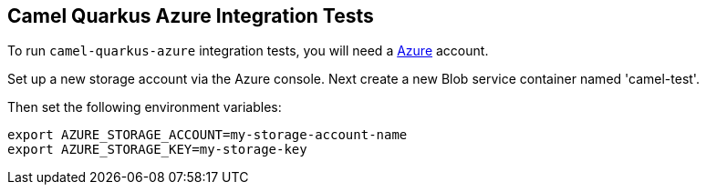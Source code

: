 == Camel Quarkus Azure Integration Tests

To run `camel-quarkus-azure` integration tests, you will need a https://azure.microsoft.com/[Azure] account.

Set up a new storage account via the Azure console. Next create a new Blob service container named 'camel-test'.

Then set the following environment variables:

[source,shell]
----
export AZURE_STORAGE_ACCOUNT=my-storage-account-name
export AZURE_STORAGE_KEY=my-storage-key
----
